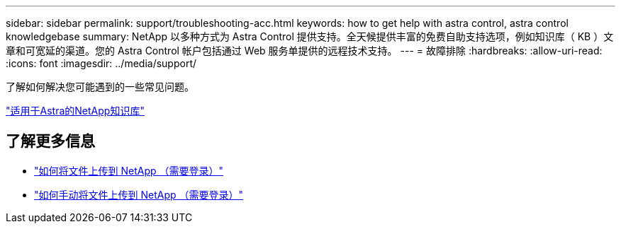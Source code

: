 ---
sidebar: sidebar 
permalink: support/troubleshooting-acc.html 
keywords: how to get help with astra control, astra control knowledgebase 
summary: NetApp 以多种方式为 Astra Control 提供支持。全天候提供丰富的免费自助支持选项，例如知识库（ KB ）文章和可宽延的渠道。您的 Astra Control 帐户包括通过 Web 服务单提供的远程技术支持。 
---
= 故障排除
:hardbreaks:
:allow-uri-read: 
:icons: font
:imagesdir: ../media/support/


[role="lead"]
了解如何解决您可能遇到的一些常见问题。

https://kb.netapp.com/Advice_and_Troubleshooting/Cloud_Services/Astra["适用于Astra的NetApp知识库"^]

[discrete]
== 了解更多信息

* https://kb.netapp.com/Advice_and_Troubleshooting/Miscellaneous/How_to_upload_a_file_to_NetApp["如何将文件上传到 NetApp （需要登录）"^]
* https://kb.netapp.com/Advice_and_Troubleshooting/Data_Storage_Software/ONTAP_OS/How_to_manually_upload_AutoSupport_messages_to_NetApp_in_ONTAP_9["如何手动将文件上传到 NetApp （需要登录）"^]

